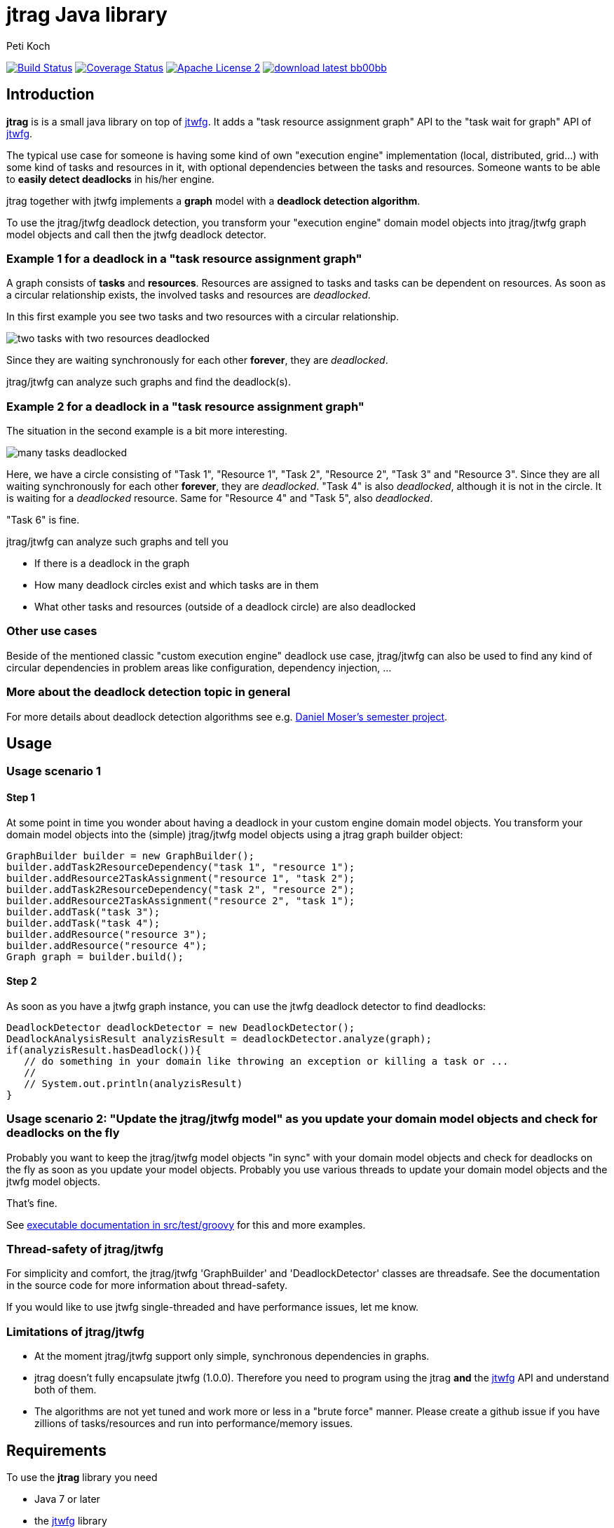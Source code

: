 = jtrag Java library
Peti Koch
:imagesdir: ./docs
:project-name: jtrag
:github-branch: master
:github-user: Petikoch
:bintray-user: petikoch

image:https://travis-ci.org/{github-user}/{project-name}.svg?branch={github-branch}["Build Status", link="https://travis-ci.org/{github-user}/{project-name}"]
image:http://img.shields.io/coveralls/{github-user}/{project-name}.svg["Coverage Status", link="https://coveralls.io/r/{github-user}/{project-name}"]
image:http://img.shields.io/badge/license-ASF2-blue.svg["Apache License 2", link="http://www.apache.org/licenses/LICENSE-2.0.txt"]
image:http://img.shields.io/badge/download-latest-bb00bb.svg[link="https://bintray.com/{bintray-user}/maven/{project-name}/_latestVersion"]

== Introduction

*jtrag* is is a small java library on top of https://github.com/Petikoch/jtwfg[jtwfg].
It adds a "task resource assignment graph" API to the "task wait for graph" API of https://github.com/Petikoch/jtwfg[jtwfg].

The typical use case for someone is having some kind of own "execution engine" implementation
(local, distributed, grid...) with some kind of tasks and resources in it, with optional dependencies between the tasks and resources.
Someone wants to be able to *easily detect deadlocks* in his/her engine.

jtrag together with jtwfg implements a *graph* model with a *deadlock detection algorithm*.

To use the jtrag/jtwfg deadlock detection, you transform your "execution engine" domain model objects into jtrag/jtwfg graph model objects and call then the jtwfg deadlock detector.

=== Example 1 for a deadlock in a "task resource assignment graph"

A graph consists of *tasks* and *resources*. Resources are assigned to tasks and tasks can be dependent on resources.
As soon as a circular relationship exists, the involved tasks and resources are _deadlocked_.

In this first example you see two tasks and two resources with a circular relationship.

image::two_tasks_with_two_resources_deadlocked.png[]

Since they are waiting synchronously for each other *forever*, they are _deadlocked_.

jtrag/jtwfg can analyze such graphs and find the deadlock(s).

=== Example 2 for a deadlock in a "task resource assignment graph"

The situation in the second example is a bit more interesting.

image::many_tasks_deadlocked.png[]

Here, we have a circle consisting of "Task 1", "Resource 1", "Task 2", "Resource 2", "Task 3" and "Resource 3".
Since they are all waiting synchronously for each other *forever*, they are _deadlocked_.
"Task 4" is also _deadlocked_, although it is not in the circle. It is waiting for a _deadlocked_ resource.
Same for "Resource 4" and "Task 5", also _deadlocked_.

"Task 6" is fine.

jtrag/jtwfg can analyze such graphs and tell you

* If there is a deadlock in the graph
* How many deadlock circles exist and which tasks are in them
* What other tasks and resources (outside of a deadlock circle) are also deadlocked

=== Other use cases

Beside of the mentioned classic "custom execution engine" deadlock use case, jtrag/jtwfg can also be used to find any kind of circular dependencies in problem areas like configuration, dependency injection, ...

=== More about the deadlock detection topic in general

For more details about deadlock detection algorithms see e.g. http://se.inf.ethz.ch/old/projects/daniel_moser/project_report_deadlock_detection.pdf[Daniel Moser's semester project].

== Usage

=== Usage scenario 1

==== Step 1

At some point in time you wonder about having a deadlock in your custom engine domain model objects.
You transform your domain model objects into the (simple) jtrag/jtwfg model objects using a jtrag graph builder object:

[source,java]
----
GraphBuilder builder = new GraphBuilder();
builder.addTask2ResourceDependency("task 1", "resource 1");
builder.addResource2TaskAssignment("resource 1", "task 2");
builder.addTask2ResourceDependency("task 2", "resource 2");
builder.addResource2TaskAssignment("resource 2", "task 1");
builder.addTask("task 3");
builder.addTask("task 4");
builder.addResource("resource 3");
builder.addResource("resource 4");
Graph graph = builder.build();
----

==== Step 2

As soon as you have a jtwfg graph instance, you can use the jtwfg deadlock detector to find deadlocks:

[source,java]
----
DeadlockDetector deadlockDetector = new DeadlockDetector();
DeadlockAnalysisResult analyzisResult = deadlockDetector.analyze(graph);
if(analyzisResult.hasDeadlock()){
   // do something in your domain like throwing an exception or killing a task or ...
   //
   // System.out.println(analyzisResult)
}
----

=== Usage scenario 2: "Update the jtrag/jtwfg model" as you update your domain model objects and check for deadlocks on the fly

Probably you want to keep the jtrag/jtwfg model objects "in sync" with your domain model objects and check for deadlocks on the fly
as soon as you update your model objects. Probably you use various threads to update your domain model objects and the jtwfg model objects.

That's fine.

See link:src/test/groovy/ch/petikoch/libs/jtrag/ExecutableDocumentation.groovy[executable documentation in src/test/groovy] for
this and more examples.

=== Thread-safety of jtrag/jtwfg

For simplicity and comfort, the jtrag/jtwfg 'GraphBuilder' and 'DeadlockDetector' classes are threadsafe.
See the documentation in the source code for more information about thread-safety.

If you would like to use jtwfg single-threaded and have performance issues, let me know.

=== Limitations of jtrag/jtwfg

* At the moment jtrag/jtwfg support only simple, synchronous dependencies in graphs.
* jtrag doesn't fully encapsulate jtwfg (1.0.0). Therefore you need to program using the jtrag *and* the https://github.com/Petikoch/jtwfg[jtwfg] API and understand both of them.
* The algorithms are not yet tuned and work more or less in a "brute force" manner. Please create a github issue if you have zillions of tasks/resources and run into performance/memory issues.

== Requirements

To use the *jtrag* library you need

* Java 7 or later
* the https://github.com/Petikoch/jtwfg[jtwfg] library
* no other libs

== Installation

=== Usage in Gradle, Maven, ...

==== Gradle based build

Add the following dependency in your gradle build file:

[source,groovy]
----
repositories {
   jcenter() // Bintray's JCenter repository
}

dependencies {
    compile 'ch.petikoch.libs:jtrag:1.0.0' // or whatever explicit version

    // or "latest", for the braves:
    //compile 'ch.petikoch.libs:jtrag:+'
}
----

==== Maven based build

Add jtrag as dependency to your pom.xml:

[source,xml]
----
        <dependency>
            <groupId>ch.petikoch.libs</groupId>
            <artifactId>jtrag</artifactId>
            <version>1.0.0</version> <!-- or whatever version -->
            <!-- or latest release (not snapshot), for the braves
            <version>RELEASE</version>
            -->
        </dependency>
----

Be sure to have Bintray's JCenter repository in your maven settings.xml. If not, see "Set me up!" on the
https://bintray.com/bintray/jcenter page for instructions to set it up.

==== Just the jar

image:http://img.shields.io/badge/download-latest-bb00bb.svg[link="https://bintray.com/{bintray-user}/maven/{project-name}/_latestVersion"] The jar of the latest version

== Release notes

See https://github.com/Petikoch/jtrag/releases.

== Support

Please use GitHub issues and pull requests for support.

== How to build the project

To run a build of the jtrag project on your machine, clone the git repo to your local machine and start the gradle based build using
gradle's http://gradleware.com/registered-access?content=screencasts%2Fthe-gradle-wrapper%2F[gradlewrapper] from the shell/command line:

[source]
----
> ./gradlew build
----

== My motivation to create jtrag

After I created first https://github.com/Petikoch/jtwfg[jtwfg], I had a use case involving tasks *and* _resources_.

Of course, this can be solved also with jtwfg: Every "task resource assignment graph" can be transformed
into a "task wait for graph". Just use tasks for resources.

But the API isn't very intuitive then. So I added the jtrag API on top of https://github.com/Petikoch/jtwfg[jtwfg],
which does the "transformation" for you.


Best regards,

image::Signature.jpg[]